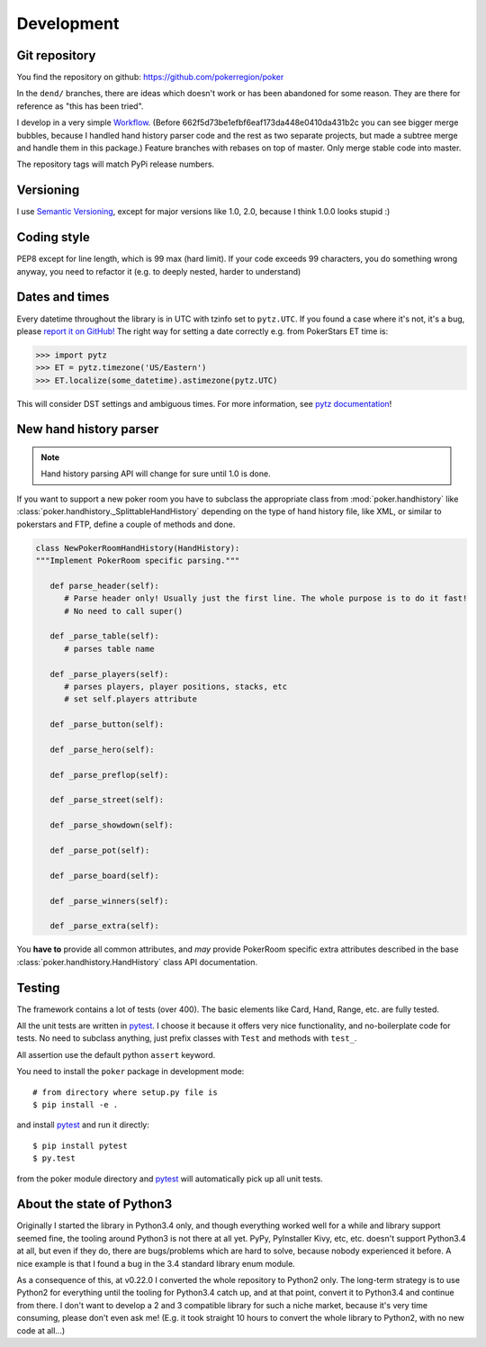 Development
===========


Git repository
--------------

You find the repository on github:
https://github.com/pokerregion/poker

In the ``dend/`` branches, there are ideas which doesn't work or has been abandoned for some reason.
They are there for reference as "this has been tried".

I develop in a very simple `Workflow`_. (Before 662f5d73be1efbf6eaf173da448e0410da431b2c you can
see bigger merge bubbles, because I handled hand history parser code and the rest as two separate
projects, but made a subtree merge and handle them in this package.)
Feature branches with rebases on top of master.
Only merge stable code into master.

The repository tags will match PyPi release numbers.


Versioning
----------

I use `Semantic Versioning`_, except for major versions like 1.0, 2.0,
because I think 1.0.0 looks stupid :)


Coding style
------------

PEP8 except for line length, which is 99 max (hard limit).
If your code exceeds 99 characters, you do something wrong anyway, you need to refactor it
(e.g. to deeply nested, harder to understand)


Dates and times
---------------

Every datetime throughout the library is in UTC with tzinfo set to ``pytz.UTC``.
If you found a case where it's not, it's a bug, please `report it on GitHub!`_
The right way for setting a date correctly e.g. from PokerStars ET time is:

.. code-block:: python

   >>> import pytz
   >>> ET = pytz.timezone('US/Eastern')
   >>> ET.localize(some_datetime).astimezone(pytz.UTC)

This will consider DST settings and ambiguous times. For more information, see `pytz documentation`_!


New hand history parser
-----------------------

.. note:: Hand history parsing API will change for sure until 1.0 is done.

If you want to support a new poker room you have to subclass the appropriate class from
:mod:`poker.handhistory` like :class:`poker.handhistory._SplittableHandHistory` depending on the
type of hand history file, like XML, or similar to pokerstars and FTP,
define a couple of methods and done.

.. code-block:: python

   class NewPokerRoomHandHistory(HandHistory):
   """Implement PokerRoom specific parsing."""

      def parse_header(self):
         # Parse header only! Usually just the first line. The whole purpose is to do it fast!
         # No need to call super()

      def _parse_table(self):
         # parses table name

      def _parse_players(self):
         # parses players, player positions, stacks, etc
         # set self.players attribute

      def _parse_button(self):

      def _parse_hero(self):

      def _parse_preflop(self):

      def _parse_street(self):

      def _parse_showdown(self):

      def _parse_pot(self):

      def _parse_board(self):

      def _parse_winners(self):

      def _parse_extra(self):


You **have to** provide all common attributes, and *may* provide PokerRoom specific extra
attributes described in the base :class:`poker.handhistory.HandHistory` class API documentation.



Testing
-------

The framework contains a lot of tests (over 400). The basic elements like Card, Hand, Range, etc.
are fully tested.

All the unit tests are written in `pytest`_. I choose it because it offers very nice functionality,
and no-boilerplate code for tests. No need to subclass anything, just prefix classes with ``Test``
and methods with ``test_``.

All assertion use the default python ``assert`` keyword.

You need to install the ``poker`` package in development mode::

    # from directory where setup.py file is
    $ pip install -e .

and install `pytest`_ and run it directly::

    $ pip install pytest
    $ py.test

from the poker module directory and `pytest`_ will automatically pick up all unit tests.


About the state of Python3
--------------------------

Originally I started the library in Python3.4 only, and though everything worked well for a while and
library support seemed fine, the tooling around Python3 is not there at all yet. PyPy, PyInstaller
Kivy, etc, etc. doesn't support Python3.4 at all, but even if they do, there are bugs/problems which
are hard to solve, because nobody experienced it before. A nice example is that I found a bug in the
3.4 standard library enum module.

As a consequence of this, at v0.22.0 I converted the whole repository to Python2 only. The long-term
strategy is to use Python2 for everything until the tooling for Python3.4 catch up, and at that point,
convert it to Python3.4 and continue from there. I don't want to develop a 2 and 3 compatible library
for such a niche market, because it's very time consuming, please don't even ask me! (E.g. it took
straight 10 hours to convert the whole library to Python2, with no new code at all...)


.. _pytest: http://pytest.org/
.. _Workflow: https://guides.github.com/introduction/flow/index.html
.. _Semantic Versioning: http://semver.org/
.. _report it on GitHub!: https://github.com/pokerregion/poker/issues/new?title=Incorrect+datetime
.. _pytz documentation: http://pytz.sourceforge.net/#localized-times-and-date-arithmetic
